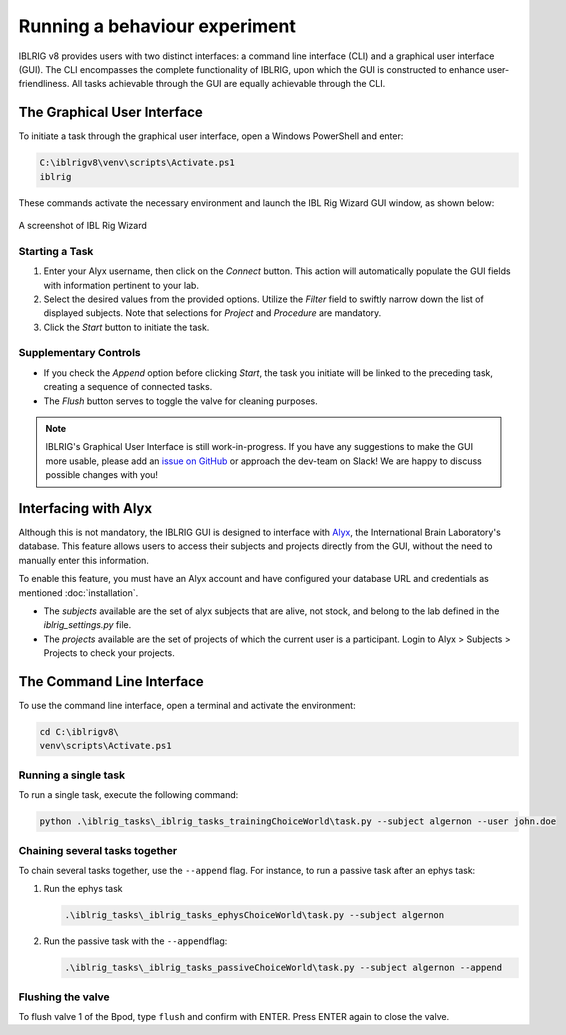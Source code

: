 Running a behaviour experiment
==============================

IBLRIG v8 provides users with two distinct interfaces: a command line interface (CLI) and a graphical user interface (GUI).
The CLI encompasses the complete functionality of IBLRIG, upon which the GUI is constructed to enhance user-friendliness.
All tasks achievable through the GUI are equally achievable through the CLI.


The Graphical User Interface
----------------------------

To initiate a task through the graphical user interface, open a Windows PowerShell and enter:

.. code:: powershell

   C:\iblrigv8\venv\scripts\Activate.ps1
   iblrig

These commands activate the necessary environment and launch the IBL
Rig Wizard GUI window, as shown below:

.. figure:: gui.png
   :alt: A screenshot of IBL Rig Wizard
   :align: center

   A screenshot of IBL Rig Wizard


Starting a Task
~~~~~~~~~~~~~~~

1. Enter your Alyx username, then click on the *Connect* button. This
   action will automatically populate the GUI fields with information
   pertinent to your lab.

2. Select the desired values from the provided options. Utilize the
   *Filter* field to swiftly narrow down the list of displayed subjects.
   Note that selections for *Project* and *Procedure* are mandatory.

3. Click the *Start* button to initiate the task.


Supplementary Controls
~~~~~~~~~~~~~~~~~~~~~~

-  If you check the *Append* option before clicking *Start*, the task
   you initiate will be linked to the preceding task, creating a
   sequence of connected tasks.

-  The *Flush* button serves to toggle the valve for cleaning purposes.

.. note::
   IBLRIG's Graphical User Interface is still work-in-progress. If you have any suggestions to make the GUI
   more usable, please add an `issue on GitHub <https://github.com/int-brain-lab/iblrig/issues>`_ or approach the dev-team on Slack!
   We are happy to discuss possible changes with you!


Interfacing with Alyx
---------------------

Although this is not mandatory, the IBLRIG GUI is designed to interface with `Alyx <https://github.com/cortex-lab/alyx>`_, the International Brain Laboratory's database.
This feature allows users to access their subjects and projects directly from the GUI, without the need to manually enter this information.

To enable this feature, you must have an Alyx account and have configured your database URL and credentials as mentioned  :doc:`installation`.

- The *subjects* available are the set of alyx subjects that are alive, not stock, and belong to the lab defined in the `iblrig_settings.py` file.
- The *projects* available are the set of projects of which the current user is a participant. Login to Alyx > Subjects > Projects to check your projects.


The Command Line Interface
--------------------------

To use the command line interface, open a terminal and activate the
environment:

.. code:: powershell

   cd C:\iblrigv8\
   venv\scripts\Activate.ps1

Running a single task
~~~~~~~~~~~~~~~~~~~~~

To run a single task, execute the following command:

.. code:: powershell

   python .\iblrig_tasks\_iblrig_tasks_trainingChoiceWorld\task.py --subject algernon --user john.doe

Chaining several tasks together
~~~~~~~~~~~~~~~~~~~~~~~~~~~~~~~

To chain several tasks together, use the ``--append`` flag. For
instance, to run a passive task after an ephys task:

1. Run the ephys task

   .. code:: powershell

      .\iblrig_tasks\_iblrig_tasks_ephysChoiceWorld\task.py --subject algernon

2. Run the passive task with the ``--append``\ flag:

   .. code:: powershell

      .\iblrig_tasks\_iblrig_tasks_passiveChoiceWorld\task.py --subject algernon --append

Flushing the valve
~~~~~~~~~~~~~~~~~~

To flush valve 1 of the Bpod, type ``flush`` and confirm with ENTER. Press ENTER again to close the valve.
